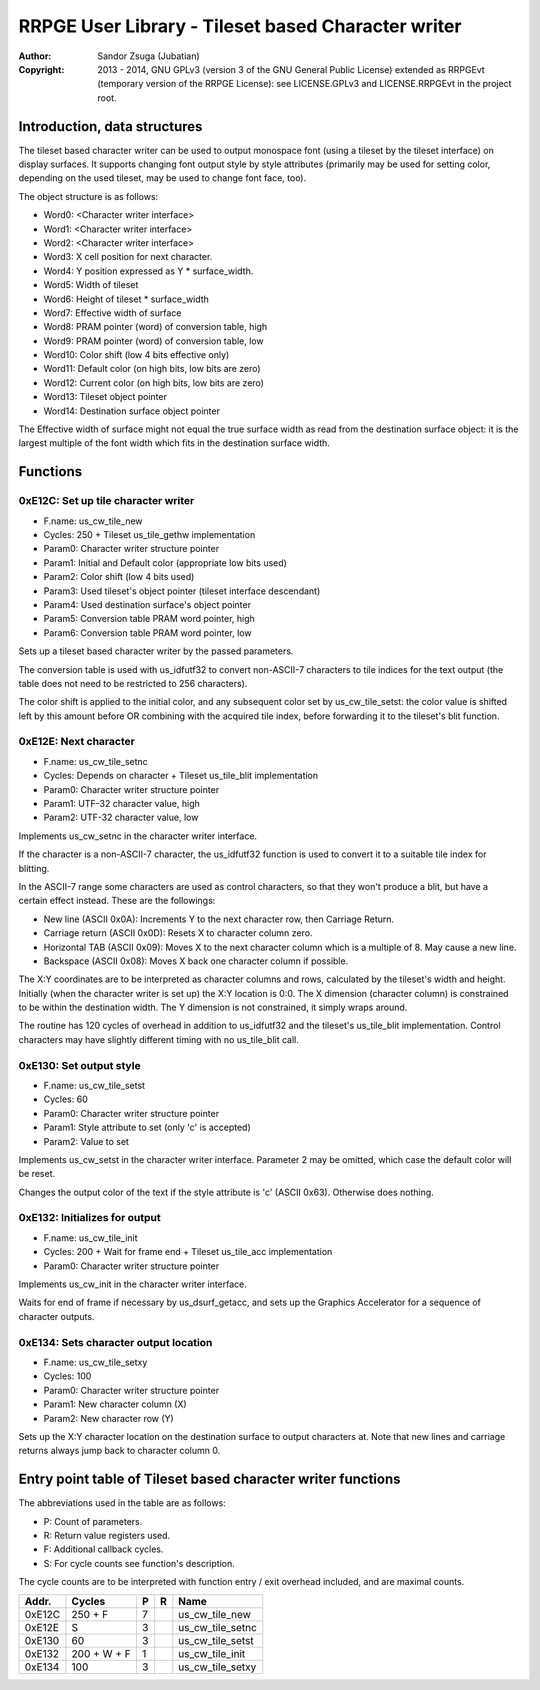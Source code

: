 
RRPGE User Library - Tileset based Character writer
==============================================================================

:Author:    Sandor Zsuga (Jubatian)
:Copyright: 2013 - 2014, GNU GPLv3 (version 3 of the GNU General Public
            License) extended as RRPGEvt (temporary version of the RRPGE
            License): see LICENSE.GPLv3 and LICENSE.RRPGEvt in the project
            root.




Introduction, data structures
------------------------------------------------------------------------------


The tileset based character writer can be used to output monospace font (using
a tileset by the tileset interface) on display surfaces. It supports changing
font output style by style attributes (primarily may be used for setting
color, depending on the used tileset, may be used to change font face, too).

The object structure is as follows:

- Word0: <Character writer interface>
- Word1: <Character writer interface>
- Word2: <Character writer interface>
- Word3: X cell position for next character.
- Word4: Y position expressed as Y * surface_width.
- Word5: Width of tileset
- Word6: Height of tileset * surface_width
- Word7: Effective width of surface
- Word8: PRAM pointer (word) of conversion table, high
- Word9: PRAM pointer (word) of conversion table, low
- Word10: Color shift (low 4 bits effective only)
- Word11: Default color (on high bits, low bits are zero)
- Word12: Current color (on high bits, low bits are zero)
- Word13: Tileset object pointer
- Word14: Destination surface object pointer

The Effective width of surface might not equal the true surface width as read
from the destination surface object: it is the largest multiple of the font
width which fits in the destination surface width.




Functions
------------------------------------------------------------------------------


0xE12C: Set up tile character writer
^^^^^^^^^^^^^^^^^^^^^^^^^^^^^^^^^^^^^^^^^^^^^^^^^^

- F.name: us_cw_tile_new
- Cycles: 250 + Tileset us_tile_gethw implementation
- Param0: Character writer structure pointer
- Param1: Initial and Default color (appropriate low bits used)
- Param2: Color shift (low 4 bits used)
- Param3: Used tileset's object pointer (tileset interface descendant)
- Param4: Used destination surface's object pointer
- Param5: Conversion table PRAM word pointer, high
- Param6: Conversion table PRAM word pointer, low

Sets up a tileset based character writer by the passed parameters.

The conversion table is used with us_idfutf32 to convert non-ASCII-7
characters to tile indices for the text output (the table does not need to
be restricted to 256 characters).

The color shift is applied to the initial color, and any subsequent color set
by us_cw_tile_setst: the color value is shifted left by this amount before OR
combining with the acquired tile index, before forwarding it to the tileset's
blit function.


0xE12E: Next character
^^^^^^^^^^^^^^^^^^^^^^^^^^^^^^^^^^^^^^^^^^^^^^^^^^

- F.name: us_cw_tile_setnc
- Cycles: Depends on character + Tileset us_tile_blit implementation
- Param0: Character writer structure pointer
- Param1: UTF-32 character value, high
- Param2: UTF-32 character value, low

Implements us_cw_setnc in the character writer interface.

If the character is a non-ASCII-7 character, the us_idfutf32 function is used
to convert it to a suitable tile index for blitting.

In the ASCII-7 range some characters are used as control characters, so that
they won't produce a blit, but have a certain effect instead. These are the
followings:

- New line (ASCII 0x0A): Increments Y to the next character row, then Carriage
  Return.
- Carriage return (ASCII 0x0D): Resets X to character column zero.
- Horizontal TAB (ASCII 0x09): Moves X to the next character column which is
  a multiple of 8. May cause a new line.
- Backspace (ASCII 0x08): Moves X back one character column if possible.

The X:Y coordinates are to be interpreted as character columns and rows,
calculated by the tileset's width and height. Initially (when the character
writer is set up) the X:Y location is 0:0. The X dimension (character column)
is constrained to be within the destination width. The Y dimension is not
constrained, it simply wraps around.

The routine has 120 cycles of overhead in addition to us_idfutf32 and the
tileset's us_tile_blit implementation. Control characters may have slightly
different timing with no us_tile_blit call.


0xE130: Set output style
^^^^^^^^^^^^^^^^^^^^^^^^^^^^^^^^^^^^^^^^^^^^^^^^^^

- F.name: us_cw_tile_setst
- Cycles: 60
- Param0: Character writer structure pointer
- Param1: Style attribute to set (only 'c' is accepted)
- Param2: Value to set

Implements us_cw_setst in the character writer interface. Parameter 2 may be
omitted, which case the default color will be reset.

Changes the output color of the text if the style attribute is 'c' (ASCII
0x63). Otherwise does nothing.


0xE132: Initializes for output
^^^^^^^^^^^^^^^^^^^^^^^^^^^^^^^^^^^^^^^^^^^^^^^^^^

- F.name: us_cw_tile_init
- Cycles: 200 + Wait for frame end + Tileset us_tile_acc implementation
- Param0: Character writer structure pointer

Implements us_cw_init in the character writer interface.

Waits for end of frame if necessary by us_dsurf_getacc, and sets up the
Graphics Accelerator for a sequence of character outputs.


0xE134: Sets character output location
^^^^^^^^^^^^^^^^^^^^^^^^^^^^^^^^^^^^^^^^^^^^^^^^^^

- F.name: us_cw_tile_setxy
- Cycles: 100
- Param0: Character writer structure pointer
- Param1: New character column (X)
- Param2: New character row (Y)

Sets up the X:Y character location on the destination surface to output
characters at. Note that new lines and carriage returns always jump back to
character column 0.




Entry point table of Tileset based character writer functions
------------------------------------------------------------------------------


The abbreviations used in the table are as follows:

- P: Count of parameters.
- R: Return value registers used.
- F: Additional callback cycles.
- S: For cycle counts see function's description.

The cycle counts are to be interpreted with function entry / exit overhead
included, and are maximal counts.

+--------+---------------+---+------+----------------------------------------+
| Addr.  | Cycles        | P |   R  | Name                                   |
+========+===============+===+======+========================================+
| 0xE12C |       250 + F | 7 |      | us_cw_tile_new                         |
+--------+---------------+---+------+----------------------------------------+
| 0xE12E |             S | 3 |      | us_cw_tile_setnc                       |
+--------+---------------+---+------+----------------------------------------+
| 0xE130 |            60 | 3 |      | us_cw_tile_setst                       |
+--------+---------------+---+------+----------------------------------------+
| 0xE132 |   200 + W + F | 1 |      | us_cw_tile_init                        |
+--------+---------------+---+------+----------------------------------------+
| 0xE134 |           100 | 3 |      | us_cw_tile_setxy                       |
+--------+---------------+---+------+----------------------------------------+
